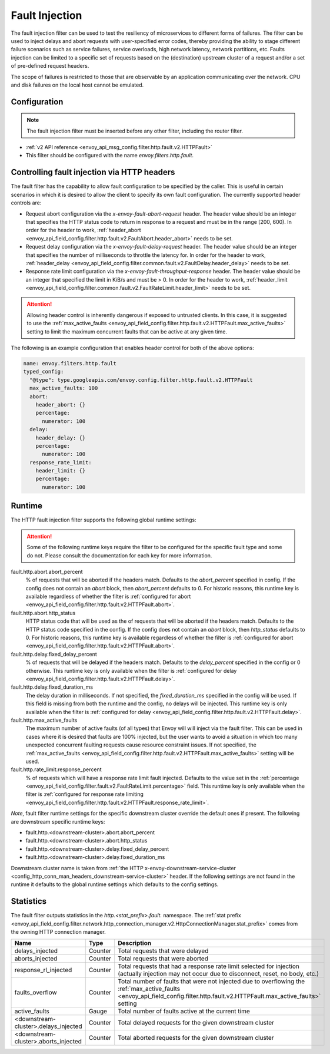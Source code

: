 .. _config_http_filters_fault_injection:

Fault Injection
===============

The fault injection filter can be used to test the resiliency of
microservices to different forms of failures. The filter can be used to
inject delays and abort requests with user-specified error codes, thereby
providing the ability to stage different failure scenarios such as service
failures, service overloads, high network latency, network partitions,
etc. Faults injection can be limited to a specific set of requests based on
the (destination) upstream cluster of a request and/or a set of pre-defined
request headers.

The scope of failures is restricted to those that are observable by an
application communicating over the network. CPU and disk failures on the
local host cannot be emulated.

Configuration
-------------

.. note::

  The fault injection filter must be inserted before any other filter,
  including the router filter.

* :ref:`v2 API reference <envoy_api_msg_config.filter.http.fault.v2.HTTPFault>`
* This filter should be configured with the name *envoy.filters.http.fault*.

.. _config_http_filters_fault_injection_http_header:

Controlling fault injection via HTTP headers
--------------------------------------------

The fault filter has the capability to allow fault configuration to be specified by the caller.
This is useful in certain scenarios in which it is desired to allow the client to specify its own
fault configuration. The currently supported header controls are:

* Request abort configuration via the *x-envoy-fault-abort-request* header. The header value
  should be an integer that specifies the HTTP status code to return in response to a request
  and must be in the range [200, 600). In order for the header to work, :ref:`header_abort
  <envoy_api_field_config.filter.http.fault.v2.FaultAbort.header_abort>` needs to be set.
* Request delay configuration via the *x-envoy-fault-delay-request* header. The header value
  should be an integer that specifies the number of milliseconds to throttle the latency for.
  In order for the header to work, :ref:`header_delay
  <envoy_api_field_config.filter.common.fault.v2.FaultDelay.header_delay>` needs to be set.
* Response rate limit configuration via the *x-envoy-fault-throughput-response* header. The
  header value should be an integer that specified the limit in KiB/s and must be > 0. In order
  for the header to work, :ref:`header_limit
  <envoy_api_field_config.filter.common.fault.v2.FaultRateLimit.header_limit>` needs to be set.

.. attention::

  Allowing header control is inherently dangerous if exposed to untrusted clients. In this case,
  it is suggested to use the :ref:`max_active_faults
  <envoy_api_field_config.filter.http.fault.v2.HTTPFault.max_active_faults>` setting to limit the
  maximum concurrent faults that can be active at any given time.

The following is an example configuration that enables header control for both of the above
options:

.. code-block:: yaml

  name: envoy.filters.http.fault
  typed_config:
    "@type": type.googleapis.com/envoy.config.filter.http.fault.v2.HTTPFault
    max_active_faults: 100
    abort:
      header_abort: {}
      percentage:
        numerator: 100
    delay:
      header_delay: {}
      percentage:
        numerator: 100
    response_rate_limit:
      header_limit: {}
      percentage:
        numerator: 100

.. _config_http_filters_fault_injection_runtime:

Runtime
-------

The HTTP fault injection filter supports the following global runtime settings:

.. attention::

  Some of the following runtime keys require the filter to be configured for the specific fault
  type and some do not. Please consult the documentation for each key for more information.

fault.http.abort.abort_percent
  % of requests that will be aborted if the headers match. Defaults to the
  *abort_percent* specified in config. If the config does not contain an
  *abort* block, then *abort_percent* defaults to 0. For historic reasons, this runtime key is
  available regardless of whether the filter is :ref:`configured for abort
  <envoy_api_field_config.filter.http.fault.v2.HTTPFault.abort>`.

fault.http.abort.http_status
  HTTP status code that will be used as the  of requests that will be
  aborted if the headers match. Defaults to the HTTP status code specified
  in the config. If the config does not contain an *abort* block, then
  *http_status* defaults to 0. For historic reasons, this runtime key is
  available regardless of whether the filter is :ref:`configured for abort
  <envoy_api_field_config.filter.http.fault.v2.HTTPFault.abort>`.

fault.http.delay.fixed_delay_percent
  % of requests that will be delayed if the headers match. Defaults to the
  *delay_percent* specified in the config or 0 otherwise. This runtime key is only available when
  the filter is :ref:`configured for delay
  <envoy_api_field_config.filter.http.fault.v2.HTTPFault.delay>`.

fault.http.delay.fixed_duration_ms
  The delay duration in milliseconds. If not specified, the
  *fixed_duration_ms* specified in the config will be used. If this field
  is missing from both the runtime and the config, no delays will be
  injected. This runtime key is only available when the filter is :ref:`configured for delay
  <envoy_api_field_config.filter.http.fault.v2.HTTPFault.delay>`.

fault.http.max_active_faults
  The maximum number of active faults (of all types) that Envoy will will inject via the fault
  filter. This can be used in cases where it is desired that faults are 100% injected,
  but the user wants to avoid a situation in which too many unexpected concurrent faulting requests
  cause resource constraint issues. If not specified, the :ref:`max_active_faults
  <envoy_api_field_config.filter.http.fault.v2.HTTPFault.max_active_faults>` setting will be used.

fault.http.rate_limit.response_percent
  % of requests which will have a response rate limit fault injected. Defaults to the value set in
  the :ref:`percentage <envoy_api_field_config.filter.fault.v2.FaultRateLimit.percentage>` field.
  This runtime key is only available when the filter is :ref:`configured for response rate limiting
  <envoy_api_field_config.filter.http.fault.v2.HTTPFault.response_rate_limit>`.

*Note*, fault filter runtime settings for the specific downstream cluster
override the default ones if present. The following are downstream specific
runtime keys:

* fault.http.<downstream-cluster>.abort.abort_percent
* fault.http.<downstream-cluster>.abort.http_status
* fault.http.<downstream-cluster>.delay.fixed_delay_percent
* fault.http.<downstream-cluster>.delay.fixed_duration_ms

Downstream cluster name is taken from
:ref:`the HTTP x-envoy-downstream-service-cluster <config_http_conn_man_headers_downstream-service-cluster>`
header. If the following settings are not found in the runtime it defaults to the global runtime settings
which defaults to the config settings.

.. _config_http_filters_fault_injection_stats:

Statistics
----------

The fault filter outputs statistics in the *http.<stat_prefix>.fault.* namespace. The :ref:`stat prefix
<envoy_api_field_config.filter.network.http_connection_manager.v2.HttpConnectionManager.stat_prefix>` comes from the
owning HTTP connection manager.

.. csv-table::
  :header: Name, Type, Description
  :widths: 1, 1, 2

  delays_injected, Counter, Total requests that were delayed
  aborts_injected, Counter, Total requests that were aborted
  response_rl_injected, Counter, "Total requests that had a response rate limit selected for injection (actually injection may not occur due to disconnect, reset, no body, etc.)"
  faults_overflow, Counter, Total number of faults that were not injected due to overflowing the :ref:`max_active_faults <envoy_api_field_config.filter.http.fault.v2.HTTPFault.max_active_faults>` setting
  active_faults, Gauge, Total number of faults active at the current time
  <downstream-cluster>.delays_injected, Counter, Total delayed requests for the given downstream cluster
  <downstream-cluster>.aborts_injected, Counter, Total aborted requests for the given downstream cluster
